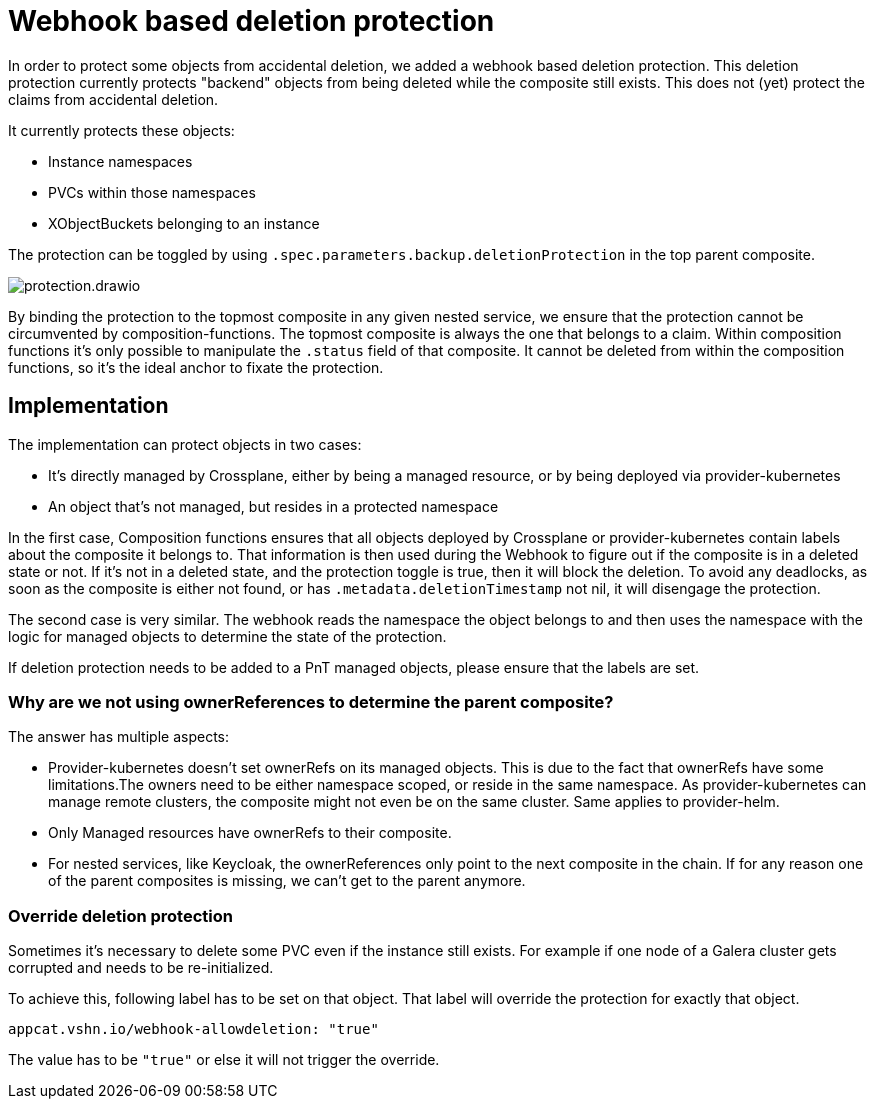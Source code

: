 = Webhook based deletion protection

In order to protect some objects from accidental deletion, we added a webhook based deletion protection.
This deletion protection currently protects "backend" objects from being deleted while the composite still exists.
This does not (yet) protect the claims from accidental deletion.

It currently protects these objects:

* Instance namespaces
* PVCs within those namespaces
* XObjectBuckets belonging to an instance

The protection can be toggled by using `.spec.parameters.backup.deletionProtection` in the top parent composite.

image::protection.drawio.svg[]

By binding the protection to the topmost composite in any given nested service, we ensure that the protection cannot be circumvented by composition-functions.
The topmost composite is always the one that belongs to a claim.
Within composition functions it's only possible to manipulate the `.status` field of that composite.
It cannot be deleted from within the composition functions, so it's the ideal anchor to fixate the protection.

== Implementation

The implementation can protect objects in two cases:

* It's directly managed by Crossplane, either by being a managed resource, or by being deployed via provider-kubernetes
* An object that's not managed, but resides in a protected namespace

In the first case, Composition functions ensures that all objects deployed by Crossplane or provider-kubernetes contain labels about the composite it belongs to.
That information is then used during the Webhook to figure out if the composite is in a deleted state or not.
If it's not in a deleted state, and the protection toggle is true, then it will block the deletion.
To avoid any deadlocks, as soon as the composite is either not found, or has `.metadata.deletionTimestamp` not nil, it will disengage the protection.

The second case is very similar.
The webhook reads the namespace the object belongs to and then uses the namespace with the logic for managed objects to determine the state of the protection.

If deletion protection needs to be added to a PnT managed objects, please ensure that the labels are set.

=== Why are we not using ownerReferences to determine the parent composite?

The answer has multiple aspects:

* Provider-kubernetes doesn't set ownerRefs on its managed objects. This is due to the fact that ownerRefs have some limitations.The owners need to be either namespace scoped, or reside in the same namespace. As provider-kubernetes can manage remote clusters, the composite might not even be on the same cluster. Same applies to provider-helm.
* Only Managed resources have ownerRefs to their composite.
* For nested services, like Keycloak, the ownerReferences only point to the next composite in the chain. If for any reason one of the parent composites is missing, we can't get to the parent anymore.

=== Override deletion protection
Sometimes it's necessary to delete some PVC even if the instance still exists.
For example if one node of a Galera cluster gets corrupted and needs to be re-initialized.

To achieve this, following label has to be set on that object.
That label will override the protection for exactly that object.

`appcat.vshn.io/webhook-allowdeletion: "true"`

The value has to be `"true"` or else it will not trigger the override.
